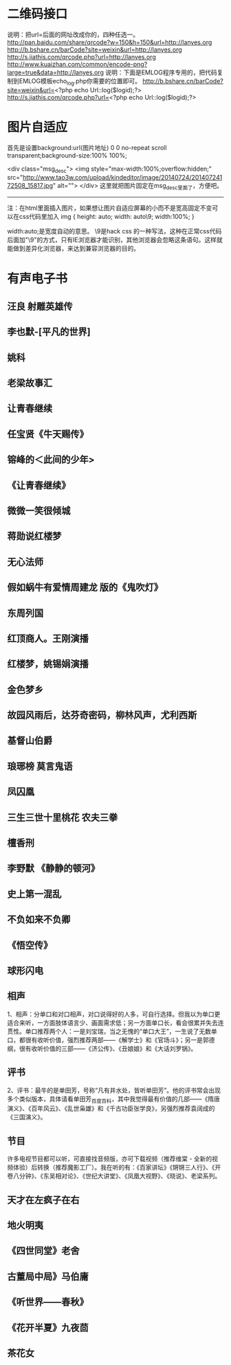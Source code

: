* 二维码接口
  说明：把url=后面的网址改成你的，四种任选一。
  http://pan.baidu.com/share/qrcode?w=150&h=150&url=http://lanyes.org
  http://b.bshare.cn/barCode?site=weixin&url=http://lanyes.org
  http://s.jiathis.com/qrcode.php?url=http://lanyes.org
  http://www.kuaizhan.com/common/encode-png?large=true&data=http://lanyes.org
说明：下面是EMLOG程序专用的，把代码复制到EMLOG模板echo_log.php你需要的位置即可。
http://b.bshare.cn/barCode?site=weixin&url=<?php echo Url::log($logid);?>
http://s.jiathis.com/qrcode.php?url=<?php echo Url::log($logid);?>
* 图片自适应
首先是设置background:url(图片地址) 0 0 no-repeat scroll transparent;background-size:100% 100%;

<div class="msg_desc">
<img style="max-width:100%;overflow:hidden;" src="http://www.tao3w.com/upload/kindeditor/image/20140724/20140724172508_15817.jpg" alt="">
</div>
这里就把图片固定在msg_desc里面了，方便吧。
-------------


注：在html里面插入图片，如果想让图片自适应屏幕的小而不是宽高固定不变可以在css代码里加入
img { height: auto; width: auto\9; width:100%; }


width:auto;是宽度自动的意思。
\9是hack css 的一种写法，这种在正常css代码后面加"\9"的方式，只有IE浏览器才能识别，其他浏览器会忽略这条语句。这样就能做到差异化浏览器，来达到兼容浏览器的目的。
* 有声电子书
** 汪良 射雕英雄传 
** 李也默-[平凡的世界]
** 姚科
** 老梁故事汇
** 让青春继续
** 任宝贤《牛天赐传》
** 镕峰的＜此间的少年>
** 《让青春继续》 
** 微微一笑很倾城
** 蒋勋说红楼梦
** 无心法师
** 假如蜗牛有爱情周建龙 版的《鬼吹灯》
** 东周列国
** 红顶商人。王刚演播
** 红楼梦，姚锡娟演播
** 金色梦乡
** 故园风雨后，达芬奇密码，柳林风声，尤利西斯
** 基督山伯爵
** 琅琊榜 莫言鬼语
** 凤囚凰
** 三生三世十里桃花 农夫三拳
** 檀香刑
** 李野默 《静静的顿河》
** 史上第一混乱
** 不负如来不负卿
** 《悟空传》
** 球形闪电
** 相声
   1、相声：分单口和对口相声，对口说得好的人多，可自行选择。但我以为单口更适合来听，一方面肢体语言少、画面需求低；另一方面单口长，看会很累并失去连贯性。单口推荐两个人：一是刘宝瑞，当之无愧的“单口大王”，一生说了无数单口，都很有收听价值，强烈推荐两部——《解学士》和《官场斗》；另一是郭德纲，很有收听价值的三部——《济公传》、《丑娘娘》和《大话刘罗锅》。
** 评书
   2、评书：最牛的是单田芳，号称“凡有井水处，皆听单田芳”。他的评书常会出现多个类似版本，具体请看单田芳_百度百科，其中我觉得最有价值的几部——《隋唐演义》、《百年风云》、《乱世枭雄》和《千古功臣张学良》，另强烈推荐袁阔成的《三国演义》。
** 节目
   许多电视节目都可以听，可直接找音频版，亦可下载视频（推荐维棠 - 全新的视频体验）后转换（推荐魔影工厂）。我在听的有：《百家讲坛》《锵锵三人行》、《开卷八分钟》、《东吴相对论》、《世纪大讲堂》、《凤凰大视野》、《晓说》、老梁系列。
** 天才在左疯子在右
** 地火明夷
** 《四世同堂》老舍
** 古董局中局》马伯庸
** 《听世界——春秋》
** 《花开半夏》九夜茴
** 茶花女


